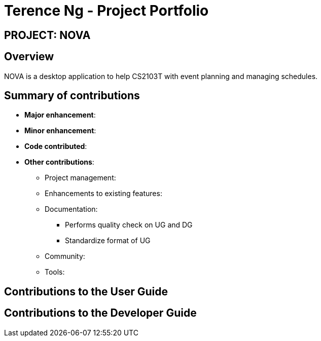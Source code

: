 = Terence Ng - Project Portfolio
:site-section: AboutUs
:imagesDir: ../images
:stylesDir: ../stylesheets

== PROJECT: NOVA

== Overview

NOVA is a desktop application to help CS2103T with event planning and managing schedules.

== Summary of contributions

* *Major enhancement*:

* *Minor enhancement*:

* *Code contributed*:

* *Other contributions*:

** Project management:

** Enhancements to existing features:

** Documentation:
*** Performs quality check on UG and DG
*** Standardize format of UG

** Community:

** Tools:

== Contributions to the User Guide

== Contributions to the Developer Guide
